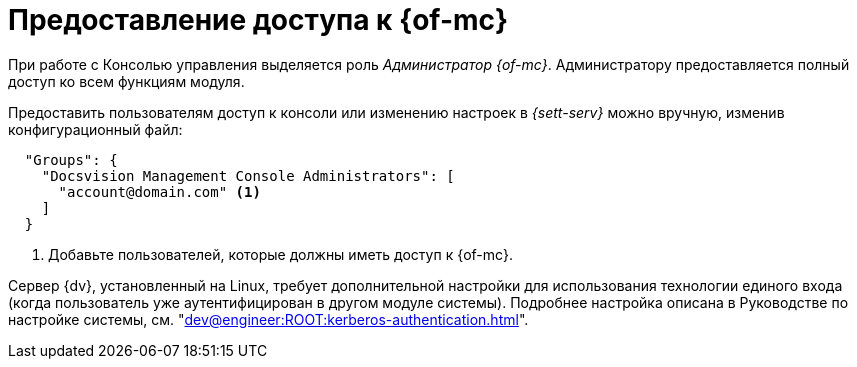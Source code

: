 = Предоставление доступа к {of-mc}

При работе с Консолью управления выделяется роль _Администратор {of-mc}_. Администратору предоставляется полный доступ ко всем функциям модуля.

Предоставить пользователям доступ к консоли или изменению настроек в _{sett-serv}_ можно вручную, изменив конфигурационный файл:

[source,json]
----
  "Groups": {
    "Docsvision Management Console Administrators": [
      "account@domain.com" <.>
    ]
  }
----
<.> Добавьте пользователей, которые должны иметь доступ к {of-mc}.

// tag::keytab[]
Сервер {dv}, установленный на Linux, требует дополнительной настройки для использования технологии единого входа (когда пользователь уже аутентифицирован в другом модуле системы). Подробнее настройка описана в Руководстве по настройке системы, см. "xref:dev@engineer:ROOT:kerberos-authentication.adoc[]".
// end::keytab[]
